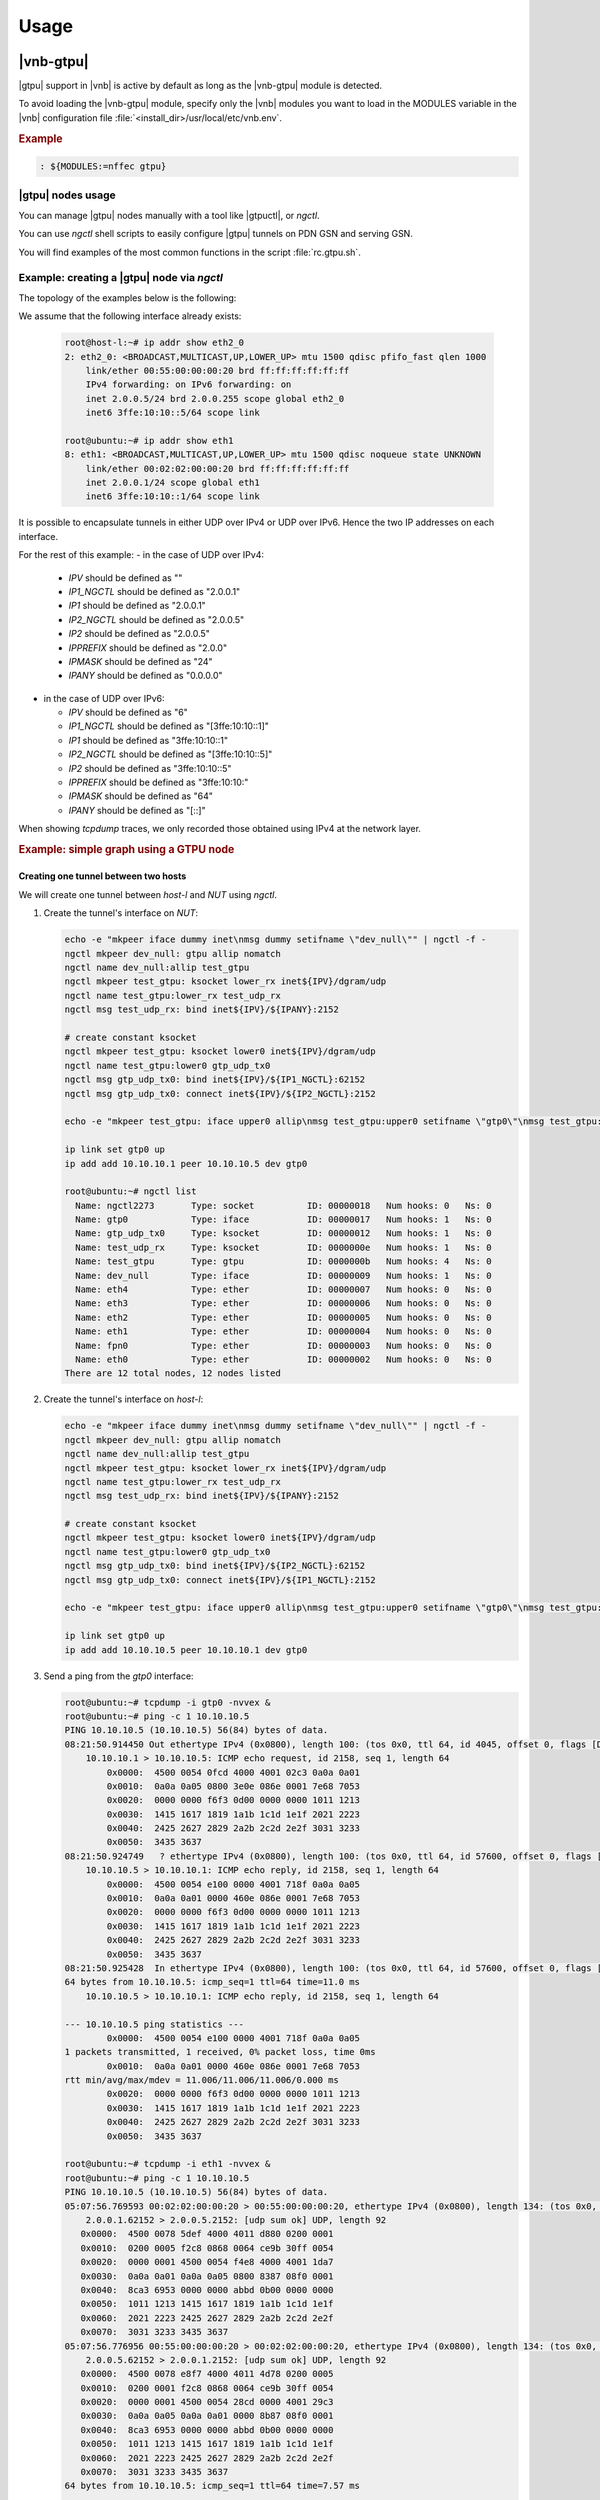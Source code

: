 Usage
=====

|vnb-gtpu|
----------

|gtpu| support in |vnb| is active by default as long as the |vnb-gtpu| module is
detected.

To avoid loading the |vnb-gtpu| module, specify only the |vnb| modules you want to
load in the MODULES variable in the |vnb| configuration file
:file:`<install_dir>/usr/local/etc/vnb.env`.

.. rubric:: Example

.. code-block:: console

   : ${MODULES:=nffec gtpu}

.. seealso::

   For more information, see the |vnb-baseline| documentation.

|gtpu| nodes usage
~~~~~~~~~~~~~~~~~~

You can manage |gtpu| nodes manually with a tool like |gtpuctl|, or *ngctl*.

You can use *ngctl* shell scripts to easily configure |gtpu| tunnels on PDN GSN
and serving GSN.

You will find examples of the most common functions in the script
:file:`rc.gtpu.sh`.

.. seealso::

   Fore more information, see :ref:`rc.gtpu.sh`.

Example: creating a |gtpu| node via *ngctl*
~~~~~~~~~~~~~~~~~~~~~~~~~~~~~~~~~~~~~~~~~~~

The topology of the examples below is the following:

.. aafig::

    +-----------+       +--------------------+
    | 'Host-l'  |       |    'NUT(ubuntu)'   |
    +-----------+       +--------------------+
    |           |       |                    |
    |           |       |                    |
    |   'eth2_0'+-------+'eth1'              |
    |           |       |                    |
    |           |       |                    |
    +-----------+       +--------------------+

We assume that the following interface already exists:

   .. code-block:: console

      root@host-l:~# ip addr show eth2_0
      2: eth2_0: <BROADCAST,MULTICAST,UP,LOWER_UP> mtu 1500 qdisc pfifo_fast qlen 1000
          link/ether 00:55:00:00:00:20 brd ff:ff:ff:ff:ff:ff
          IPv4 forwarding: on IPv6 forwarding: on
          inet 2.0.0.5/24 brd 2.0.0.255 scope global eth2_0
	  inet6 3ffe:10:10::5/64 scope link

      root@ubuntu:~# ip addr show eth1
      8: eth1: <BROADCAST,MULTICAST,UP,LOWER_UP> mtu 1500 qdisc noqueue state UNKNOWN
          link/ether 00:02:02:00:00:20 brd ff:ff:ff:ff:ff:ff
          inet 2.0.0.1/24 scope global eth1
	  inet6 3ffe:10:10::1/64 scope link

It is possible to encapsulate tunnels in either UDP over IPv4 or UDP over IPv6.
Hence the two IP addresses on each interface.

For the rest of this example:
- in the case of UDP over IPv4:

  - `IPV` should be defined as ""
  - `IP1_NGCTL` should be defined as "2.0.0.1"
  - `IP1` should be defined as "2.0.0.1"
  - `IP2_NGCTL` should be defined as "2.0.0.5"
  - `IP2` should be defined as "2.0.0.5"
  - `IPPREFIX` should be defined as "2.0.0"
  - `IPMASK` should be defined as "24"
  - `IPANY` should be defined as "0.0.0.0"

- in the case of UDP over IPv6:

  - `IPV` should be defined as "6"
  - `IP1_NGCTL` should be defined as "[3ffe:10:10::1]"
  - `IP1` should be defined as "3ffe:10:10::1"
  - `IP2_NGCTL` should be defined as "[3ffe:10:10::5]"
  - `IP2` should be defined as "3ffe:10:10::5"
  - `IPPREFIX` should be defined as "3ffe:10:10:"
  - `IPMASK` should be defined as "64"
  - `IPANY` should be defined as "[::]"

When showing `tcpdump` traces, we only recorded those obtained using IPv4
at the network layer.

.. rubric:: Example: simple graph using a GTPU node

.. aafig::

                 ____
                /    \
               |'gtp0'|
                \____/
      _____________|_______________________________________________________
                   |
            +------+------+                              +-------------+
            |   'gtp0:'   |                              | 'dev_null:' |
            |_____________|                              |_____________|
            | 'ng_iface'  |                              |  'ng_iface' |
            +-------------+                              +-------------+
                   'allip'\                              /'allip'
                           \                            /
                            \                          /
                             \                        /
                       'upper'\                      /'nomatch'
                              +----------------------+
                              |     'test_gtpu:'     |
                              |______________________|
                              |       'ng_gtpu'      |
                              +----------------------+
                   'lower_rx'/                       \'lower'
                            /                         \
                           /                           \
                          /                             \
   'inet${IPV}/dgram/udp'/                               \'inet${IPV}/dgram/udp'
          +--------------+        +-------------+        +--------------+
          |'test_udp_rx:'|        |   'eth1:'   |        |'get_udp_tx0:'|
          |______________|        |_____________|        |______________|
          | 'ng_ksocket' |        | 'ng_ether'  |        | 'ng_ksocket' |
          +------+-------+        +------+------+        +------+-------+
                 |                       |                      |
      ___________|_______________________|______________________|____________
                 |                     __|_                     |
                 |                    /    \                    |
                 +-------------------|'eth1'|-------------------+
                                      \____/

Creating one tunnel between two hosts
+++++++++++++++++++++++++++++++++++++

We will create one tunnel between *host-l* and *NUT* using *ngctl*.

#. Create the tunnel's interface on *NUT*:

   .. code-block:: console

      echo -e "mkpeer iface dummy inet\nmsg dummy setifname \"dev_null\"" | ngctl -f -
      ngctl mkpeer dev_null: gtpu allip nomatch
      ngctl name dev_null:allip test_gtpu
      ngctl mkpeer test_gtpu: ksocket lower_rx inet${IPV}/dgram/udp
      ngctl name test_gtpu:lower_rx test_udp_rx
      ngctl msg test_udp_rx: bind inet${IPV}/${IPANY}:2152

      # create constant ksocket
      ngctl mkpeer test_gtpu: ksocket lower0 inet${IPV}/dgram/udp
      ngctl name test_gtpu:lower0 gtp_udp_tx0
      ngctl msg gtp_udp_tx0: bind inet${IPV}/${IP1_NGCTL}:62152
      ngctl msg gtp_udp_tx0: connect inet${IPV}/${IP2_NGCTL}:2152

      echo -e "mkpeer test_gtpu: iface upper0 allip\nmsg test_gtpu:upper0 setifname \"gtp0\"\nmsg test_gtpu: addpdp { lower=\"lower0\" upper=\"upper0\" teid_rx=1 teid_tx=1 flags_tx=0x30 }" | ngctl -f -

      ip link set gtp0 up
      ip add add 10.10.10.1 peer 10.10.10.5 dev gtp0

      root@ubuntu:~# ngctl list
        Name: ngctl2273       Type: socket          ID: 00000018   Num hooks: 0   Ns: 0
        Name: gtp0            Type: iface           ID: 00000017   Num hooks: 1   Ns: 0
        Name: gtp_udp_tx0     Type: ksocket         ID: 00000012   Num hooks: 1   Ns: 0
        Name: test_udp_rx     Type: ksocket         ID: 0000000e   Num hooks: 1   Ns: 0
        Name: test_gtpu       Type: gtpu            ID: 0000000b   Num hooks: 4   Ns: 0
        Name: dev_null        Type: iface           ID: 00000009   Num hooks: 1   Ns: 0
        Name: eth4            Type: ether           ID: 00000007   Num hooks: 0   Ns: 0
        Name: eth3            Type: ether           ID: 00000006   Num hooks: 0   Ns: 0
        Name: eth2            Type: ether           ID: 00000005   Num hooks: 0   Ns: 0
        Name: eth1            Type: ether           ID: 00000004   Num hooks: 0   Ns: 0
        Name: fpn0            Type: ether           ID: 00000003   Num hooks: 0   Ns: 0
        Name: eth0            Type: ether           ID: 00000002   Num hooks: 0   Ns: 0
      There are 12 total nodes, 12 nodes listed

#. Create the tunnel's interface on *host-l*:

   .. code-block:: console

      echo -e "mkpeer iface dummy inet\nmsg dummy setifname \"dev_null\"" | ngctl -f -
      ngctl mkpeer dev_null: gtpu allip nomatch
      ngctl name dev_null:allip test_gtpu
      ngctl mkpeer test_gtpu: ksocket lower_rx inet${IPV}/dgram/udp
      ngctl name test_gtpu:lower_rx test_udp_rx
      ngctl msg test_udp_rx: bind inet${IPV}/${IPANY}:2152

      # create constant ksocket
      ngctl mkpeer test_gtpu: ksocket lower0 inet${IPV}/dgram/udp
      ngctl name test_gtpu:lower0 gtp_udp_tx0
      ngctl msg gtp_udp_tx0: bind inet${IPV}/${IP2_NGCTL}:62152
      ngctl msg gtp_udp_tx0: connect inet${IPV}/${IP1_NGCTL}:2152

      echo -e "mkpeer test_gtpu: iface upper0 allip\nmsg test_gtpu:upper0 setifname \"gtp0\"\nmsg test_gtpu: addpdp { lower=\"lower0\" upper=\"upper0\" teid_rx=1 teid_tx=1 flags_tx=0x30 }" | ngctl -f -

      ip link set gtp0 up
      ip add add 10.10.10.5 peer 10.10.10.1 dev gtp0

#. Send a ping from the *gtp0* interface:

   .. code-block:: console

      root@ubuntu:~# tcpdump -i gtp0 -nvvex &
      root@ubuntu:~# ping -c 1 10.10.10.5
      PING 10.10.10.5 (10.10.10.5) 56(84) bytes of data.
      08:21:50.914450 Out ethertype IPv4 (0x0800), length 100: (tos 0x0, ttl 64, id 4045, offset 0, flags [DF], proto ICMP (1), length 84)
          10.10.10.1 > 10.10.10.5: ICMP echo request, id 2158, seq 1, length 64
              0x0000:  4500 0054 0fcd 4000 4001 02c3 0a0a 0a01
              0x0010:  0a0a 0a05 0800 3e0e 086e 0001 7e68 7053
              0x0020:  0000 0000 f6f3 0d00 0000 0000 1011 1213
              0x0030:  1415 1617 1819 1a1b 1c1d 1e1f 2021 2223
              0x0040:  2425 2627 2829 2a2b 2c2d 2e2f 3031 3233
              0x0050:  3435 3637
      08:21:50.924749   ? ethertype IPv4 (0x0800), length 100: (tos 0x0, ttl 64, id 57600, offset 0, flags [none], proto ICMP (1), length 84)
          10.10.10.5 > 10.10.10.1: ICMP echo reply, id 2158, seq 1, length 64
              0x0000:  4500 0054 e100 0000 4001 718f 0a0a 0a05
              0x0010:  0a0a 0a01 0000 460e 086e 0001 7e68 7053
              0x0020:  0000 0000 f6f3 0d00 0000 0000 1011 1213
              0x0030:  1415 1617 1819 1a1b 1c1d 1e1f 2021 2223
              0x0040:  2425 2627 2829 2a2b 2c2d 2e2f 3031 3233
              0x0050:  3435 3637
      08:21:50.925428  In ethertype IPv4 (0x0800), length 100: (tos 0x0, ttl 64, id 57600, offset 0, flags [none], proto ICMP (1), length 84)
      64 bytes from 10.10.10.5: icmp_seq=1 ttl=64 time=11.0 ms
          10.10.10.5 > 10.10.10.1: ICMP echo reply, id 2158, seq 1, length 64

      --- 10.10.10.5 ping statistics ---
              0x0000:  4500 0054 e100 0000 4001 718f 0a0a 0a05
      1 packets transmitted, 1 received, 0% packet loss, time 0ms
              0x0010:  0a0a 0a01 0000 460e 086e 0001 7e68 7053
      rtt min/avg/max/mdev = 11.006/11.006/11.006/0.000 ms
              0x0020:  0000 0000 f6f3 0d00 0000 0000 1011 1213
              0x0030:  1415 1617 1819 1a1b 1c1d 1e1f 2021 2223
              0x0040:  2425 2627 2829 2a2b 2c2d 2e2f 3031 3233
              0x0050:  3435 3637

      root@ubuntu:~# tcpdump -i eth1 -nvvex &
      root@ubuntu:~# ping -c 1 10.10.10.5
      PING 10.10.10.5 (10.10.10.5) 56(84) bytes of data.
      05:07:56.769593 00:02:02:00:00:20 > 00:55:00:00:00:20, ethertype IPv4 (0x0800), length 134: (tos 0x0, ttl 64, id 24047, offset 0, flags [DF], proto UDP (17), length 120)
          2.0.0.1.62152 > 2.0.0.5.2152: [udp sum ok] UDP, length 92
         0x0000:  4500 0078 5def 4000 4011 d880 0200 0001
         0x0010:  0200 0005 f2c8 0868 0064 ce9b 30ff 0054
         0x0020:  0000 0001 4500 0054 f4e8 4000 4001 1da7
         0x0030:  0a0a 0a01 0a0a 0a05 0800 8387 08f0 0001
         0x0040:  8ca3 6953 0000 0000 abbd 0b00 0000 0000
         0x0050:  1011 1213 1415 1617 1819 1a1b 1c1d 1e1f
         0x0060:  2021 2223 2425 2627 2829 2a2b 2c2d 2e2f
         0x0070:  3031 3233 3435 3637
      05:07:56.776956 00:55:00:00:00:20 > 00:02:02:00:00:20, ethertype IPv4 (0x0800), length 134: (tos 0x0, ttl 64, id 59639, offset 0, flags [DF], proto UDP (17), length 120)
          2.0.0.5.62152 > 2.0.0.1.2152: [udp sum ok] UDP, length 92
         0x0000:  4500 0078 e8f7 4000 4011 4d78 0200 0005
         0x0010:  0200 0001 f2c8 0868 0064 ce9b 30ff 0054
         0x0020:  0000 0001 4500 0054 28cd 0000 4001 29c3
         0x0030:  0a0a 0a05 0a0a 0a01 0000 8b87 08f0 0001
         0x0040:  8ca3 6953 0000 0000 abbd 0b00 0000 0000
         0x0050:  1011 1213 1415 1617 1819 1a1b 1c1d 1e1f
         0x0060:  2021 2223 2425 2627 2829 2a2b 2c2d 2e2f
         0x0070:  3031 3233 3435 3637
      64 bytes from 10.10.10.5: icmp_seq=1 ttl=64 time=7.57 ms

      --- 10.10.10.5 ping statistics ---
      1 packets transmitted, 1 received, 0% packet loss, time 0ms
      rtt min/avg/max/mdev = 7.578/7.578/7.578/0.000 ms

   The packet seen by *eth1* is a GTPU packet received through a GTPU tunnel.

Creating 1024 tunnels between two hosts
+++++++++++++++++++++++++++++++++++++++

We will create 1024 tunnels between *host-l* and *NUT* using *ngctl*.

#. Create 1024 tunnels on *NUT* via the following shell script:

   .. code-block:: bash

      #!/bin/sh

      local_ip=${IP1}
      remote_prefix=${IPPREFIX}
      remote_suffix=5
      local_port=62152

      all_tunnels=1024
      left_offset=1

      ip link set eth1 up
      ip addr add ${local_ip}/${IPMASK} dev eth1

      # get common functions
      mkdir -p /var/tmp/shells/
      . ./rc.gtpu.sh

      delete_infra
      create_infra
      plug_nfm_infra 10.10.10.1 10.10.10.5

      i=0
      echo "creating for ksocket ${i}"
      create_1_ksock ${i} ${remote_suffix} ${local_ip} ${remote_prefix} ${local_port} ${IPV}

      start=1
      stop=$(( ${start} + ${all_tunnels}  - 1 ))

      create_nfm_tunnels ${start} ${stop} lower${i} ${left_offset} ${left_offset}

#. Create 1024 tunnels on *host-l* via the following shell script:

   .. code-block:: bash

      #!/bin/sh

      local_ip=${IP2}
      remote_prefix=${IPPREFIX}
      remote_suffix=1
      local_port=62152

      all_tunnels=1024
      left_offset=1

      ip link set eth2_0 up
      ip addr add ${local_ip}/${IPMASK} dev eth2_0

      # get common functions
      mkdir -p /var/tmp/shells/
      source ./rc.gtpu.sh

      delete_infra
      create_infra
      plug_nfm_infra 10.10.10.5 10.10.10.1

      i=0
      echo "creating for ksocket ${i}"
      create_1_ksock ${i} ${remote_suffix} ${local_ip} ${remote_prefix} ${local_port} ${IPV}

      start=1
      stop=$(( ${start} + ${all_tunnels}  - 1 ))

      create_nfm_tunnels ${start} ${stop} lower${i} ${left_offset} ${left_offset}

#. Send a ping from the *gtp0* interface:

   .. code-block:: console

      root@ubuntu:~# ping -c 1 10.10.10.5
      PING 10.10.10.5 (10.10.10.5) 56(84) bytes of data.
      64 bytes from 10.10.10.5: icmp_seq=1 ttl=64 time=3.13 ms

      --- 10.10.10.5 ping statistics ---
      1 packets transmitted, 1 received, 0% packet loss, time 0ms
      rtt min/avg/max/mdev = 3.131/3.131/3.131/0.000 ms

#. Check packets on the forwarding gateway:

   .. code-block:: console

      root@ubuntu:~# tcpdump -i eth1 -nvvex &
      root@ubuntu:~# ping -c 1 10.10.10.5
      PING 10.10.10.5 (10.10.10.5) 56(84) bytes of data.
      09:13:56.260120 00:02:02:00:00:20 > 00:55:00:00:00:20, ethertype IPv4 (0x0800), length 134: (tos 0x0, ttl 64, id 43203, offset 0, flags [DF], proto UDP (17), length 120)
          2.0.0.1.51391 > 2.0.0.5.2152: [udp sum ok] UDP, length 92
              0x0000:  4500 0078 a8c3 4000 4011 8dac 0200 0001
              0x0010:  0200 0005 c8bf 0868 0064 f691 30ff 0054
              0x0020:  0000 0214 4500 0054 ee41 4000 4001 244e
              0x0030:  0a0a 0a01 0a0a 0a05 0800 2252 161a 0001
              0x0040:  b474 7053 0000 0000 d8f7 0300 0000 0000
              0x0050:  1011 1213 1415 1617 1819 1a1b 1c1d 1e1f
              0x0060:  2021 2223 2425 2627 2829 2a2b 2c2d 2e2f
              0x0070:  3031 3233 3435 3637
      09:13:56.268673 00:55:00:00:00:20 > 00:02:02:00:00:20, ethertype IPv4 (0x0800), length 134: (tos 0x0, ttl 64, id 44106, offset 0, flags [DF], proto UDP (17), length 120)
          2.0.0.5.62152 > 2.0.0.1.2152: [udp sum ok] UDP, length 92
              0x0000:  4500 0078 ac4a 4000 4011 8a25 0200 0005
              0x0010:  0200 0001 f2c8 0868 0064 cc4a 30ff 0054
              0x0020:  0000 0252 4500 0054 e1e2 0000 4001 70ad
              0x0030:  0a0a 0a05 0a0a 0a01 0000 2a52 161a 0001
              0x0040:  b474 7053 0000 0000 d8f7 0300 0000 0000
              0x0050:  1011 1213 1415 1617 1819 1a1b 1c1d 1e1f
              0x0060:  2021 2223 2425 2627 2829 2a2b 2c2d 2e2f
              0x0070:  3031 3233 3435 3637
      64 bytes from 10.10.10.5: icmp_seq=1 ttl=64 time=9.18 ms

      --- 10.10.10.5 ping statistics ---
      1 packets transmitted, 1 received, 0% packet loss, time 0ms
      rtt min/avg/max/mdev = 9.185/9.185/9.185/0.000 ms

   The packet seen by *eth1* is a forwarded GTPU packet.

.. _rc.gtpu.sh:

Example: using *ngctl* in a shell script
~~~~~~~~~~~~~~~~~~~~~~~~~~~~~~~~~~~~~~~~

The following example is provided in :file:`rc.gtpu.sh`

.. code-block:: bash

      #!/bin/sh
      # common functions for creating GTP-U tunnels

      create_infra()
      {
         echo "create_infra()"

	 if [ "${1}" = "v6" ]; then
		IPV=6
		IPANY="[::]"
	 else
		IPV=
		IPANY="0.0.0.0"
	 fi

         mkdir -p /var/tmp/shells/
         echo 'mkpeer iface dummy inet' > /var/tmp/shells/ngctl.cmd
         echo 'msg dummy setifname "dev_null"' >> /var/tmp/shells/ngctl.cmd
         ngctl -f /var/tmp/shells/ngctl.cmd
         rm -f /var/tmp/shells/ngctl.cmd

         ngctl mkpeer dev_null: gtpu allip nomatch
         ngctl name dev_null:allip test_gtpu
         ngctl mkpeer test_gtpu: ksocket lower_rx inet${IPV}/dgram/udp
         ngctl name test_gtpu:lower_rx test_udp_rx
         ngctl msg test_udp_rx: bind inet${IPV}/${IPANY}:2152
      }

      delete_infra()
      {
         echo "delete_infra()"

         # finish shutdown for ng_gtpu
         ngctl shutdown test_gtpu:lower_rx
         ngctl shutdown dev_null:
         ngctl shutdown test_gtpu:
         ngctl shutdown nfm_nod_00:
         ngctl shutdown o2m_nod_00:
         ngctl shutdown gtp0:
         ngctl shutdown gtp1234:
         ngctl shutdown gtp1235:
         ngctl shutdown gtp1236:
         ngctl shutdown gtp1237:
      }

      plug_nfm_infra()
      {
         echo "plug_nfm_infra() ${1} ${2}"

         echo 'mkpeer iface dummy inet' > /var/tmp/shells/ngctl.cmd
         echo 'msg dummy setifname "gtp0"' >> /var/tmp/shells/ngctl.cmd
         ngctl -f /var/tmp/shells/ngctl.cmd
         rm -f /var/tmp/shells/ngctl.cmd

         ngctl mkpeer gtp0: nffec allip mux            # route/get the GTP traffic
         ngctl name gtp0:allip nfm_nod_00              # name the mux/demux node
         ngctl msg nfm_nod_00: setmode { simpleFlow=0x01 }

         ip link set gtp0 up
         ip add add ${1} peer ${2} dev gtp0
      }

      plug_o2m_infra()
      {
         echo "plug_o2m_infra() ${1} ${2}"

         echo 'mkpeer iface dummy inet' > /var/tmp/shells/ngctl.cmd
         echo 'msg dummy setifname "gtp0"' >> /var/tmp/shells/ngctl.cmd
         ngctl -f /var/tmp/shells/ngctl.cmd
         rm -f /var/tmp/shells/ngctl.cmd

         ngctl mkpeer gtp0: one2many allip one            # route/get the GTP traffic
         ngctl name gtp0:allip o2m_nod_00              # name the mux/demux node

         ip link set gtp0 up
         ip add add ${1} peer ${2} dev gtp0
      }

      create_1_ksock()
      {
         echo "create_1_ksock() ${1} ${2} ${3} ${4} ${5} ${6}"

	 if [ "${6}" = "6" ]; then
		IPV=6
		SEP=":"
		OPEN_BRACK="["
		CLOSE_BRACK="]"
	 else
		IPV=
		SEP"."
		OPEN_BRACK=""
		CLOSE_BRACK=""
	 fi

         # create constant ksocket
         ngctl mkpeer test_gtpu: ksocket lower${1} inet${IPV}/dgram/udp
         ngctl name test_gtpu:lower${1} gtp_udp_tx${1}
         ngctl msg gtp_udp_tx${1}: bind inet${IPV}/${OPEN_BRACK}${3}:${5}${CLOSE_BRACK}
         ngctl msg gtp_udp_tx${1}: connect inet${IPV}/${OPEN_BRACK}${4}${SEP}${2}${CLOSE_BRACK}:2152
      }

      create_ksocks()
      {
         echo "create_ksocks() ${1} ${2} ${3} ${4} ${5}"

         # create variable ksockets
         for i in `seq ${1} ${2}`
         do
            j=$(( $i + 61234 ))
            create_1_ksock ${i} ${i} ${3} ${4} ${j} ${5}
         done
      }

      delete_ksocks()
      {
         echo "delete_ksocks() ${1} ${2}"

         # delete variable ksockets
         for i in `seq ${1} ${2}`
         do
            ngctl shutdown test_gtpu:lower${i}
         done
      }

      create_1_tunnel()
      {
         echo "create_1_tunnel() ${1} ${2} ${3}"

         echo "" > /var/tmp/shells/ngctl.cmd

            teid_rx=${1}
            teid_tx=${2}
            echo "mkpeer test_gtpu: iface upper${1} allip" >> /var/tmp/shells/ngctl.cmd
            echo "msg test_gtpu:upper${1} setifname \"gtp${1}\"" >> /var/tmp/shells/ngctl.cmd
            echo -n "msg test_gtpu: addpdp { lower=\"${3}\"" >> /var/tmp/shells/ngctl.cmd
            echo -n " upper=\"upper${1}\" teid_rx=${teid_rx}" >> /var/tmp/shells/ngctl.cmd
            echo " teid_tx=${teid_tx} flags_tx=0x30 }" >> /var/tmp/shells/ngctl.cmd

         # create all tunnels in one step
         ngctl -f /var/tmp/shells/ngctl.cmd
         rm -f /var/tmp/shells/ngctl.cmd
      }

      create_nfm_tunnels()
      {
         echo "create_nfm_tunnels() ${1} ${2} ${3} ${4} ${5}"

         echo "" > /var/tmp/shells/ngctl.cmd
         # create tunnels
         for i in `seq ${1} ${2}`
         do
            teid_rx=$(( $i + ${4} ))
            teid_tx=$(( $i + ${5} ))
            HEXSTR=`printf "0x%04x" $i`
            echo "connect test_gtpu: nfm_nod_00: upper${i} nfm_${HEXSTR}" >> /var/tmp/shells/ngctl.cmd
            echo -n "msg test_gtpu: addpdp { lower=\"${3}\"" >> /var/tmp/shells/ngctl.cmd
            echo -n " upper=\"upper${i}\" teid_rx=${teid_rx}" >> /var/tmp/shells/ngctl.cmd
            echo " teid_tx=${teid_tx} flags_tx=0x30 }" >> /var/tmp/shells/ngctl.cmd
            #echo "name test_gtpu:upper${i} \"nfm${i}\"" >> /var/tmp/shells/ngctl.cmd
         done
         # create all tunnels in one step
         ngctl -f /var/tmp/shells/ngctl.cmd
         rm -f /var/tmp/shells/ngctl.cmd
      }

      create_o2m_tunnels()
      {
         echo "create_o2m_tunnels() ${1} ${2} ${3} ${4}"

         echo "" > /var/tmp/shells/ngctl.cmd
         # create tunnels
         for i in `seq ${1} ${2}`
         do
            teid_rx=$(( $i + ${3} ))
            teid_tx=$(( $i + ${4} ))
            socket_id=$(( $i % 2 ))
            lower=lower${socket_id}
            echo "connect test_gtpu: o2m_nod_00: upper${i} many${i}" >> /var/tmp/shells/ngctl.cmd
            echo -n "msg test_gtpu: addpdp { lower=\"${lower}\"" >> /var/tmp/shells/ngctl.cmd
            echo -n " upper=\"upper${i}\" teid_rx=${teid_rx}" >> /var/tmp/shells/ngctl.cmd
            echo " teid_tx=${teid_tx} flags_tx=0x30 }" >> /var/tmp/shells/ngctl.cmd
            #echo "name test_gtpu:upper${i} \"o2m${i}\"" >> /var/tmp/shells/ngctl.cmd
         done
         # create all tunnels in one step
         ngctl -f /var/tmp/shells/ngctl.cmd
         rm -f /var/tmp/shells/ngctl.cmd
      }

      create_tee_tunnels()
      {
         echo "create_tee_tunnels() ${1} ${2}"

         echo "" > /var/tmp/shells/ngctl.cmd
         # create tunnels
         for i in `seq ${1} ${2}`
         do
            teid_rx=$(( $i + 1234 ))
            teid_tx=$(( $i + 2341 ))
            echo "mkpeer test_gtpu: tee upper${i} left" >> /var/tmp/shells/ngctl.cmd
            echo -n "msg test_gtpu: addpdp { lower=\"${3}\"" >> /var/tmp/shells/ngctl.cmd
            echo -n " upper=\"upper${i}\" teid_rx=${teid_rx}" >> /var/tmp/shells/ngctl.cmd
            echo " teid_tx=${teid_tx} flags_tx=0x30 }" >> /var/tmp/shells/ngctl.cmd
            #echo "name test_gtpu:upper${i} \"tee${i}\"" >> /var/tmp/shells/ngctl.cmd
         done
         # create all tunnels in one step
         ngctl -f /var/tmp/shells/ngctl.cmd
         rm -f /var/tmp/shells/ngctl.cmd
      }

      create_relay_tunnels()
      {
         echo "create_relay_tunnels() ${1} ${2} ${3} ${4} ${5} ${6}"

         echo "" > /var/tmp/shells/ngctl.cmd
         # create tunnels
         for i in `seq ${1} ${2}`
         do
            left_teid=$(( $i + ${3} ))
            right_teid=$(( $i + ${4} ))
            j=$(( $i + 65536 ))

            echo "connect test_gtpu: test_gtpu: upper${i} upper${j}" >> /var/tmp/shells/ngctl.cmd

            echo -n "msg test_gtpu: addpdp { lower=\"lower${5}\"" >> /var/tmp/shells/ngctl.cmd
            echo -n " upper=\"upper${i}\" teid_rx=${left_teid}" >> /var/tmp/shells/ngctl.cmd
            echo " teid_tx=${left_teid} flags_tx=0x30 }" >> /var/tmp/shells/ngctl.cmd

            echo -n "msg test_gtpu: addpdp { lower=\"lower${6}\"" >> /var/tmp/shells/ngctl.cmd
            echo -n " upper=\"upper${j}\" teid_rx=${right_teid}" >> /var/tmp/shells/ngctl.cmd
            echo " teid_tx=${right_teid} flags_tx=0x30 }" >> /var/tmp/shells/ngctl.cmd
            #echo "name test_gtpu:upper${i} \"nfm${i}\"" >> /var/tmp/shells/ngctl.cmd
         done
         # create all tunnels in one step
         ngctl -f /var/tmp/shells/ngctl.cmd
         rm -f /var/tmp/shells/ngctl.cmd
      }

      delete_tunnels()
      {
         echo "delete_tunnels() ${1} ${2}"

         echo "" > /var/tmp/shells/ngctl.cmd
         # delete tunnels
         for i in `seq ${1} ${2}`
         do
            echo "shutdown test_gtpu:upper${i}" >> /var/tmp/shells/ngctl.cmd
         done
         # delete all tunnels in one step
         ngctl -f /var/tmp/shells/ngctl.cmd
         rm -f /var/tmp/shells/ngctl.cmd
      }

|gtpuctl|
---------

|vnb| graph creation
~~~~~~~~~~~~~~~~~~~~

|gtpuctl| handles all creation and configuration steps
needed for a set of tunnels, it will create the |vnb| objects related to |gtpu|.

   .. code-block:: console

      # gtpuctl -h
      usage: gtpuctl[-h] [-l IP addr for local iface] [-r IP addr for remote iface]
             {[-6] [-L IP addr for local ksock] [-R IP addr for remote ksock]}
             [-t number of tunnels per ksocket]
             [-o (TEID offset)]
             [-p (PDN GW mode)] [-s (Serving GW mode)]
             [-n gtp_ifname]

      example: (PDN-left, PDN-right and Serving-GW)
      gtpuctl -p -l 1.2.3.4 -r 1.2.3.5 -L 10.123.1.1 -R 10.123.1.4
      gtpuctl -p -l 1.2.3.5 -r 1.2.3.4 -L 10.125.1.2 -R 10.125.1.4 -o 4097
      gtpuctl -s -L 10.123.1.4 -R 10.123.1.1 -L 10.125.1.4 -R 10.125.1.2 -o 4097

      example: (PDN-left with two ksocks)
      gtpuctl -L 10.123.1.1 -R 10.123.1.4 -L 10.223.1.1 -R 10.223.1.4

   .. note::

      By default, the gtp interface is named "gtp0". To change that, pass the
      "-n" argument to |gtpuctl| with the custom name.


|vnb| graph termination
~~~~~~~~~~~~~~~~~~~~~~~

Separate shell commands are used to delete the |vnb| objects related to |gtpu|.

After |gtpuctl| has been run, the |vnb| graph for |gtpu| tunnels must be deleted.
The following commands are needed :

   .. code-block:: console

      # shutdown for ng_gtpu
      ngctl shutdown test_gtpu:lower_rx
      ngctl shutdown dev_null:
      ngctl shutdown test_gtpu:
      ngctl shutdown nfm_nod_00:
      ngctl shutdown gtp0:


|gtpu| node creation example by |gtpuctl|
~~~~~~~~~~~~~~~~~~~~~~~~~~~~~~~~~~~~~~~~~

The topology of the following examples is:

.. aafig::

    +-----------+       +--------------------+       +-----------+
    | 'Host-l'  |       |   'NUT(ubuntu)'    |       | 'Host-r'  |
    +-----------+       +--------------------+       +-----------+
    |           |       |                    |       |           |
    |           |       |                    |       |           |
    |   'eth2_0'+-------+'eth1'        'eth2'+-------+'eth2_1'   |
    |           |       |                    |       |           |
    |           |       |                    |       |           |
    +-----------+       +--------------------+       +-----------+

It is possible to encapsulate tunnels in either UDP over IPv4 or UDP over IPv6.
Hence the two IP addresses on each interface terminating |gtpu| tunnels.

For the two following examples:
- in the case of UDP over IPv4:

  - `IP1` should be defined as "2.0.0.1"
  - `IP2` should be defined as "2.0.0.5"
  - `IP3` should be defined as "2.1.0.1"
  - `IP4` should be defined as "2.1.0.5"
  - `IPMASK` should be defined as "32"
  - `IPOPT` should be defined as ""

- in the case of UDP over IPv6:

  - `IP1` should be defined as "3ffe:10:10::1"
  - `IP2` should be defined as "3ffe:10:10::5"
  - `IP3` should be defined as "3ffe:11:10::1"
  - `IP4` should be defined as "3ffe:11:10::5"
  - `IPMASK` should be defined as "128"
  - `IPOPT` should be defined as "-6"

When showing `tcpdump` traces, we only recorded those obtained using IPv4
at the network layer.

Here is an example of a simple graph using a |gtpu| node:

.. aafig::
                 ____
                /    \
               |'gtp0'|
                \____/
      _____________|_______________________________________________________
                   |
            +------+------+
            |   'gtp0:'   |
            |_____________|
            | 'ng_iface'  |
            +------+------+
                   ^'allip'
                   |
                   |
                   v'mux'
            +------+------+                              +-------------+
            |'nfm_nod_00:'|                              | 'dev_null:' |
            |_____________|                              |_____________|
            | 'ng_nffec'  |                              |  'ng_iface' |
            +-------------+                              +-------------+
                     'nfm'\                              /'allip'
                           \                            /
                            \                          /
                             \                        /
                       'upper'\                      /'nomatch'
                              +----------------------+
                              |     'test_gtpu:'     |
                              |______________________|
                              |       'ng_gtpu'      |
                              +----------------------+
                    'lower_rx'/                      \'lower'
                             /                        \
                            /                          \
                           /                            \
    'inet${IPV}/dgram/udp'/                              \'inet${IPV}/dgram/udp'
          +---------------+       +-------------+        +--------------+
          |'test_udp_rx:' |       |   'eth1:'   |        |'get_udp_tx0:'|
          |_______________|       |_____________|        |______________|
          | 'ng_ksocket'  |       | 'ng_ether'  |        | 'ng_ksocket' |
          +------+--------+       +------+------+        +------+-------+
                 |                       |                      |
      ___________|_______________________|______________________|____________
                 |                     __|_                     |
                 |                    /    \                    |
                 +-------------------|'eth1'|-------------------+
                                      \____/


1024 tunnels between two hosts
++++++++++++++++++++++++++++++

The following shows how to create 1024 tunnels between host-l and NUT.

We assume that these interfaces already exist:

   .. code-block:: console

      root@host-l:~# ip addr show eth2_0
      2: eth2_0: <BROADCAST,MULTICAST,UP,LOWER_UP> mtu 1500 qdisc pfifo_fast qlen 1000
          link/ether 00:55:00:00:00:20 brd ff:ff:ff:ff:ff:ff
          IPv4 forwarding: on IPv6 forwarding: on
          inet 2.0.0.5/24 brd 2.0.0.255 scope global eth2_0
	  inet6 3ffe:10:10::5/64 scope link

      root@ubuntu:~# ip addr show eth1
      8: eth1: <BROADCAST,MULTICAST,UP,LOWER_UP> mtu 1500 qdisc noqueue state UNKNOWN
          link/ether 00:02:02:00:00:20 brd ff:ff:ff:ff:ff:ff
          inet 2.0.0.1/24 scope global eth1
	  inet6 3ffe:10:10::1/64 scope link


1. Enter the following commands on NUT and host-l to create the |gtpu| interface:

   .. code-block:: console

      root@ubuntu:~# gtpuctl -p -l 10.10.10.1 -r 10.10.10.5 ${IPOPT} -L ${IP1} -R ${IP2} -t 1024
      root@ubuntu:~# ngctl list
        Name: ngctl2956       Type: socket          ID: 00000048   Num hooks: 0   Ns: 0
        Name: gtp_udp_tx0     Type: ksocket         ID: 00000047   Num hooks: 1   Ns: 0
        Name: nfm_nod_00      Type: nffec           ID: 00000046   Num hooks: 1025   Ns: 0
        Name: gtp0            Type: iface           ID: 00000045   Num hooks: 1   Ns: 0
        Name: test_udp_rx     Type: ksocket         ID: 00000044   Num hooks: 1   Ns: 0
        Name: test_gtpu       Type: gtpu            ID: 00000043   Num hooks: 1027   Ns: 0
        Name: dev_null        Type: iface           ID: 00000042   Num hooks: 1   Ns: 0
        Name: eth4            Type: ether           ID: 00000007   Num hooks: 0   Ns: 0
        Name: eth3            Type: ether           ID: 00000006   Num hooks: 0   Ns: 0
        Name: eth2            Type: ether           ID: 00000005   Num hooks: 0   Ns: 0
        Name: eth1            Type: ether           ID: 00000004   Num hooks: 0   Ns: 0
        Name: fpn0            Type: ether           ID: 00000003   Num hooks: 0   Ns: 0
        Name: eth0            Type: ether           ID: 00000002   Num hooks: 0   Ns: 0
      There are 13 total nodes, 13 nodes listed


      root@host-l:~# gtpuctl -p -l 10.10.10.5 -r 10.10.10.1 ${IPOPT} -L ${IP2} -R ${IP1} -t 1024


#. Send a ping from the *gtp0* interface:

   .. code-block:: console

      root@ubuntu:~# tcpdump -i eth1 -nvvex &
      root@ubuntu:~# ping -c 1 10.10.10.5
      PING 10.10.10.5 (10.10.10.5) 56(84) bytes of data.
      10:19:00.572900 00:02:02:00:00:20 > 00:55:00:00:00:20, ethertype IPv4 (0x0800), length 134: (tos 0x0, ttl 64, id 47760, offset 0, flags [DF], proto UDP (17), length 120)
          2.0.0.1.62152 > 2.0.0.5.2152: [udp sum ok] UDP, length 92
         0x0000:  4500 0078 ba90 4000 4011 7bdf 0200 0001
         0x0010:  0200 0005 f2c8 0868 0064 cc89 30ff 0054
         0x0020:  0000 0213 4500 0054 84f3 4000 4001 8d9c
         0x0030:  0a0a 0a01 0a0a 0a05 0800 6d66 08bd 0001
         0x0040:  f4f7 6553 0000 0000 60bd 0800 0000 0000
         0x0050:  1011 1213 1415 1617 1819 1a1b 1c1d 1e1f
         0x0060:  2021 2223 2425 2627 2829 2a2b 2c2d 2e2f
         0x0070:  3031 3233 3435 3637
      10:19:00.582972 00:55:00:00:00:20 > 00:02:02:00:00:20, ethertype IPv4 (0x0800), length 134: (tos 0x0, ttl 64, id 60276, offset 0, flags [DF], proto UDP (17), length 120)
          2.0.0.5.62152 > 2.0.0.1.2152: [udp sum ok] UDP, length 92
         0x0000:  4500 0078 eb74 4000 4011 4afb 0200 0005
         0x0010:  0200 0001 f2c8 0868 0064 cc4b 30ff 0054
         0x0020:  0000 0251 4500 0054 c614 0000 4001 8c7b
         0x0030:  0a0a 0a05 0a0a 0a01 0000 7566 08bd 0001
         0x0040:  f4f7 6553 0000 0000 60bd 0800 0000 0000
         0x0050:  1011 1213 1415 1617 1819 1a1b 1c1d 1e1f
         0x0060:  2021 2223 2425 2627 2829 2a2b 2c2d 2e2f
         0x0070:  3031 3233 3435 3637
      64 bytes from 10.10.10.5: icmp_seq=1 ttl=64 time=10.2 ms

      --- 10.10.10.5 ping statistics ---
      1 packets transmitted, 1 received, 0% packet loss, time 0ms
      rtt min/avg/max/mdev = 10.277/10.277/10.277/0.000 ms


   The packet seen by *eth1* is a GTPU packet via gtpu tunnel.


Tunnels between two distant hosts
~~~~~~~~~~~~~~~~~~~~~~~~~~~~~~~~~

The following shows how to create 1024 tunnels between host-l and host-r,
the NUT between them acting as gateway.


We assume that these interface already exists:

   .. code-block:: console

      admin@host-l:~> ip addr show eth2_0
      2: eth2_0: <BROADCAST,MULTICAST,UP,LOWER_UP> mtu 1500 qdisc pfifo_fast qlen 1000
          link/ether 00:55:00:00:00:20 brd ff:ff:ff:ff:ff:ff
          IPv4 forwarding: on IPv6 forwarding: on
          inet 2.0.0.5/24 brd 2.0.0.255 scope global eth2_0
	  inet6 3ffe:10:10::5/64 scope link
      admin@host-l:~> ip addr show loopback0
      9: loopback0: <BROADCAST,NOARP,UP,LOWER_UP> mtu 1500 qdisc noqueue
          link/ether 1e:c0:c0:9d:6c:31 brd ff:ff:ff:ff:ff:ff
          IPv4 forwarding: on IPv6 forwarding: on
          inet 100.2.2.1/32 scope global loopback0


      admin@host-r:~> ip addr show eth2_1
      2: eth2_1: <BROADCAST,MULTICAST,UP,LOWER_UP> mtu 1500 qdisc pfifo_fast qlen 1000
          link/ether 00:55:01:00:00:21 brd ff:ff:ff:ff:ff:ff
          IPv4 forwarding: on IPv6 forwarding: on
          inet 2.1.0.5/24 brd 2.1.0.255 scope global eth2_1
	  inet6 3ffe:11:10::1/64 scope link
      admin@host-r:~> ip addr show loopback0
      9: loopback0: <BROADCAST,NOARP,UP,LOWER_UP> mtu 1500 qdisc noqueue
          link/ether 0a:56:02:d4:dc:c0 brd ff:ff:ff:ff:ff:ff
          IPv4 forwarding: on IPv6 forwarding: on
          inet 110.2.2.1/32 scope global loopback0


      root@ubuntu:~# ip addr show eth1
      8: eth1: <BROADCAST,MULTICAST,UP,LOWER_UP> mtu 1500 qdisc noqueue state UNKNOWN
          link/ether 00:02:02:00:00:20 brd ff:ff:ff:ff:ff:ff
          inet 2.0.0.1/24 scope global eth1
      root@ubuntu:~# ip addr show eth2
      9: eth2: <BROADCAST,MULTICAST,UP,LOWER_UP> mtu 1500 qdisc noqueue state UNKNOWN
          link/ether 00:02:02:00:00:21 brd ff:ff:ff:ff:ff:ff
          inet 2.1.0.1/24 scope global eth2


1. Enter the following commands on host-l and host-r to create the interface:

   .. code-block:: console

      admin@host-l:~> gtpuctl -p -l 10.10.0.5 -r 10.10.0.8 -L ${IP2} -R ${IP4} -t 1024
      admin@host-l:~> ip route add 110.2.2.1/32 dev gtp0
      admin@host-l:~> ip route add ${IP4}/${IPMASK} via ${IP1}


      admin@host-r:~> gtpuctl -p -l 10.10.0.8 -r 10.10.0.5 -L ${IP4} -R ${IP2} -t 1024
      admin@host-r:~> ip route add 100.2.2.1/32 dev gtp0
      admin@host-r:~> ip route add ${IP2}/${IPMASK} via ${IP3}


#. Send a ping from the *gtp0* interface:

   .. code-block:: console

      admin@host-l:~> ping -c 1 -I 100.2.2.1 110.2.2.1
      PING 110.2.2.1 (110.2.2.1): 56 data bytes
      64 bytes from 110.2.2.1: icmp_seq=1 ttl=64 time=9.2 ms

      --- 110.2.2.1 ping statistics ---
      1 packets transmitted, 1 packets received, 0% packet loss
      round-trip min/avg/max = 9.2/9.2/9.2 ms


#. Check the packets on gtp interface:

   .. code-block:: console

      admin@host-l:~> tcpdump -i gtp0 -nvvex &
      admin@host-l:~> ping -c 1 -I 100.2.2.1 110.2.2.1
      PING 110.2.2.1 (110.2.2.1): 56 data bytes
      06:02:36.034865 > 0800 100: IP (tos 0x0, ttl  64, id 0, offset 0, flags [DF], length: 84) 100.2.2.1 > 110.2.2.1: icmp 64: echo request seq 1
              0x0000:  4500 0054 0000 4000 4001 64a3 6402 0201  E..T..@.@.d.d...
              0x0010:  6e02 0201 0800 b4b6 f305 0001 fc63 7053  n............cpS
              0x0020:  f887 0000 0809 0a0b 0c0d 0e0f 1011 1213  ................
              0x0030:  1415 1617 1819 1a1b 1c1d 1e1f 2021 2223  .............!"#
              0x0040:  2425 2627 2829 2a2b 2c2d 2e2f 3031 3233  $%&'()*+,-./0123
      06:02:36.046942 < 0800 100: IP (tos 0x0, ttl  64, id 12966, offset 0, flags [none], length: 84) 110.2.2.1 > 100.2.2.1: icmp 64: echo reply seq 1
              0x0000:  4500 0054 32a6 0000 4001 71fd 6e02 0201  E..T2...@.q.n...
              0x0010:  6402 0201 0000 bcb6 f305 0001 fc63 7053  d............cpS
              0x0020:  f887 0000 0809 0a0b 0c0d 0e0f 1011 1213  ................
              0x0030:  1415 1617 1819 1a1b 1c1d 1e1f 2021 2223  .............!"#
              0x0040:  2425 2627 2829 2a2b 2c2d 2e2f 3031 3233  $%&'()*+,-./0123
      64 bytes from 110.2.2.1: icmp_seq=1 ttl=64 time=21.3 ms

      --- 110.2.2.1 ping statistics ---
      1 packets transmitted, 1 packets received, 0% packet loss
      round-trip min/avg/max = 21.3/21.3/21.3 ms

#. Check the packets on the forwarding gateway:

   .. code-block:: console

      root@ubuntu:~# tcpdump -i eth1 -nvvex
      tcpdump: listening on eth1, link-type EN10MB (Ethernet), capture size 65535 bytes
      10:18:47.817517 00:55:00:00:00:20 > 00:02:02:00:00:20, ethertype IPv4 (0x0800), length 134: (tos 0x0, ttl 64, id 59738, offset 0, flags [DF], proto UDP (17), length 120)
          2.0.0.5.62152 > 2.1.0.5.2152: [udp sum ok] UDP, length 92
         0x0000:  4500 0078 e95a 4000 4011 4d10 0200 0005
         0x0010:  0201 0005 f2c8 0868 0064 cc86 30ff 0054
         0x0020:  0000 0211 4500 0054 0000 4000 4001 64a3
         0x0030:  6402 0201 6e02 0201 0800 4fb9 1106 0001
         0x0040:  6749 6753 db9f 0200 0809 0a0b 0c0d 0e0f
         0x0050:  1011 1213 1415 1617 1819 1a1b 1c1d 1e1f
         0x0060:  2021 2223 2425 2627 2829 2a2b 2c2d 2e2f
         0x0070:  3031 3233 3435 3637
      10:18:47.818130 00:02:02:00:00:20 > 00:55:00:00:00:20, ethertype IPv4 (0x0800), length 134: (tos 0x0, ttl 63, id 60487, offset 0, flags [DF], proto UDP (17), length 120)
          2.1.0.5.62152 > 2.0.0.5.2152: [udp sum ok] UDP, length 92
         0x0000:  4500 0078 ec47 4000 3f11 4b23 0201 0005
         0x0010:  0200 0005 f2c8 0868 0064 cc86 30ff 0054
         0x0020:  0000 0211 4500 0054 117e 0000 4001 9325
         0x0030:  6e02 0201 6402 0201 0000 57b9 1106 0001
         0x0040:  6749 6753 db9f 0200 0809 0a0b 0c0d 0e0f
         0x0050:  1011 1213 1415 1617 1819 1a1b 1c1d 1e1f
         0x0060:  2021 2223 2425 2627 2829 2a2b 2c2d 2e2f
         0x0070:  3031 3233 3435 3637

   The packet seen by *eth1* is a forwarded |gtpu| packet.
